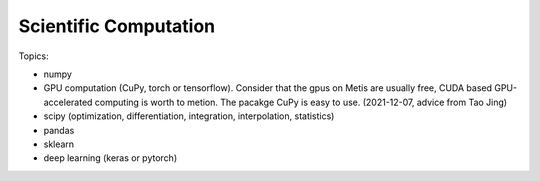 **************************
Scientific Computation
**************************

Topics:

- numpy
- GPU computation (CuPy, torch or tensorflow). 
  Consider that the gpus on Metis are usually free, CUDA based GPU-accelerated 
  computing is worth to metion. The pacakge CuPy is easy to use. (2021-12-07, advice from Tao Jing)
- scipy (optimization, differentiation, integration, interpolation, statistics)
- pandas
- sklearn
- deep learning (keras or pytorch)